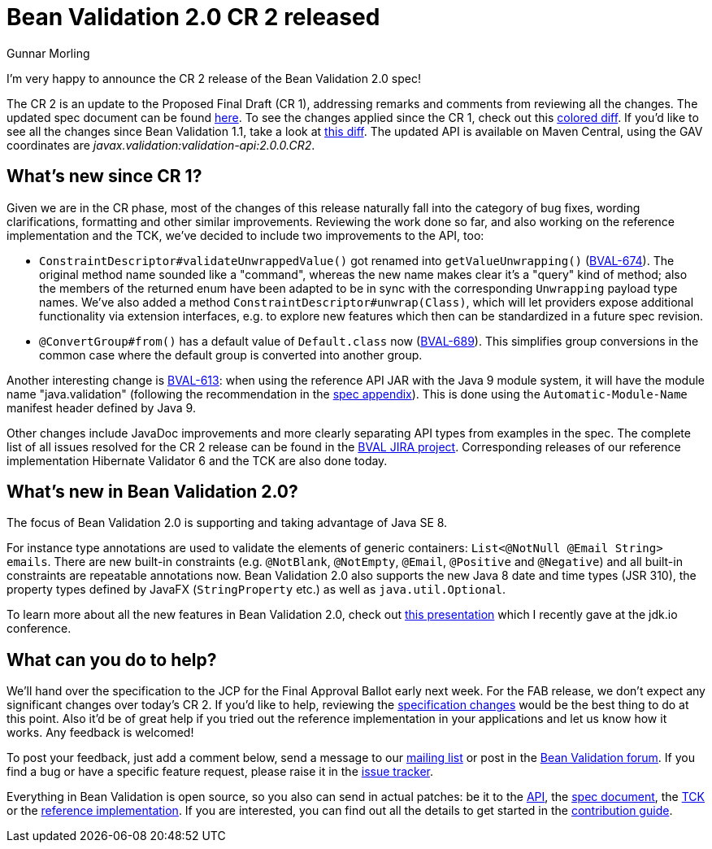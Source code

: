 = Bean Validation 2.0 CR 2 released
Gunnar Morling
:awestruct-layout: news
:awestruct-tags: [ "release" ]

I'm very happy to announce the CR 2 release of the Bean Validation 2.0 spec!

The CR 2 is an update to the Proposed Final Draft (CR 1), addressing remarks and comments from reviewing all the changes.
The updated spec document can be found link:/2.0/spec/2.0.0.cr2/[here].
To see the changes applied since the CR 1, check out this link:/2.0/spec/2.0.0.cr2/diff/diff-to-2.0-cr1/[colored diff]. If you'd like to see all the changes since Bean Validation 1.1, take a look at link:/2.0/spec/2.0.0.cr2/diff/diff-to-1.1/[this diff].
The updated API is available on Maven Central, using the GAV coordinates are _javax.validation:validation-api:2.0.0.CR2_.

== What's new since CR 1?

Given we are in the CR phase, most of the changes of this release naturally fall into the category of bug fixes, wording clarifications, formatting and other similar improvements.
Reviewing the work done so far, and also working on the reference implementation and the TCK, we've decided to include two improvements to the API, too:

* `ConstraintDescriptor#validateUnwrappedValue()` got renamed into `getValueUnwrapping()` (https://hibernate.atlassian.net/projects/BVAL/issues/BVAL-674[BVAL-674]).
The original method name sounded like a "command", whereas the new name makes clear it's a "query" kind of method;
also the members of the returned enum have been adapted to be in sync with the corresponding `Unwrapping` payload type names.
We've also added a method `ConstraintDescriptor#unwrap(Class)`, which will let providers expose additional functionality via extension interfaces,
e.g. to explore new features which then can be standardized in a future spec revision.
* `@ConvertGroup#from()` has a default value of `Default.class` now (https://hibernate.atlassian.net/projects/BVAL/issues/BVAL-689[BVAL-689]).
This simplifies group conversions in the common case where the default group is converted into another group.

Another interesting change is https://hibernate.atlassian.net/projects/BVAL/issues/BVAL-613[BVAL-613]:
when using the reference API JAR with the Java 9 module system, it will have the module name "java.validation" (following the recommendation in the link:/2.0/spec/2.0.0.cr2/#appendix-module-name[spec appendix]).
This is done using the `Automatic-Module-Name` manifest header defined by Java 9.

Other changes include JavaDoc improvements and more clearly separating API types from examples in the spec.
The complete list of all issues resolved for the CR 2 release can be found in the https://hibernate.atlassian.net/issues/?jql=project%20%3D%20BVAL%20AND%20fixVersion%20%3D%202.0.0.CR2[BVAL JIRA project].
Corresponding releases of our reference implementation Hibernate Validator 6 and the TCK are also done today.

== What's new in Bean Validation 2.0?

The focus of Bean Validation 2.0 is supporting and taking advantage of Java SE 8.

For instance type annotations are used to validate the elements of generic containers: `List<@NotNull @Email String> emails`.
There are new built-in constraints (e.g. `@NotBlank`, `@NotEmpty`, `@Email`, `@Positive` and `@Negative`) and all built-in constraints are repeatable annotations now.
Bean Validation 2.0 also supports the new Java 8 date and time types (JSR 310), the property types defined by JavaFX (`StringProperty` etc.) as well as `java.util.Optional`.

To learn more about all the new features in Bean Validation 2.0,
check out https://speakerdeck.com/gunnarmorling/keeping-your-data-sane-with-bean-validation-2-dot-0-jdk-dot-io[this presentation] which I recently gave at the jdk.io conference.

== What can you do to help?

We'll hand over the specification to the JCP for the Final Approval Ballot early next week.
For the FAB release, we don't expect any significant changes over today's CR 2.
If you'd like to help, reviewing the link:/2.0/spec/2.0.0.cr2/diff/diff-to-1.1/[specification changes] would be the best thing to do at this point.
Also it'd be of great help if you tried out the reference implementation in your applications and let us know how it works.
Any feedback is welcomed!

To post your feedback, just add a comment below, send a message to our http://lists.jboss.org/pipermail/beanvalidation-dev/[mailing list] or post in the https://forum.hibernate.org/viewforum.php?f=26[Bean Validation forum].
If you find a bug or have a specific feature request, please raise it in the https://hibernate.atlassian.net/projects/BVAL/summary[issue tracker].

Everything in Bean Validation is open source, so you also can send in actual patches: be it to the https://github.com/beanvalidation/beanvalidation-api[API], the https://github.com/beanvalidation/beanvalidation-spec[spec document], the https://github.com/beanvalidation/beanvalidation-tck[TCK] or the https://github.com/hibernate/hibernate-validator[reference implementation].
If you are interested, you can find out all the details to get started in the link:/contribute[contribution guide].
